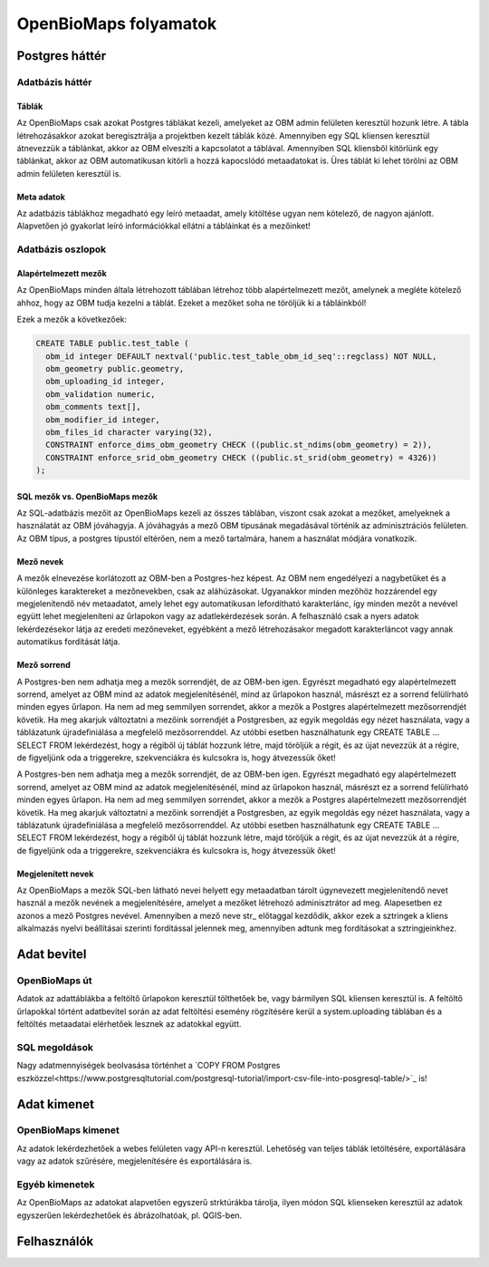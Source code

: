 OpenBioMaps folyamatok
**********************

.. _postgresql-backend

Postgres háttér
===============

.. _database-tables

Adatbázis háttér
----------------

.. _tables

Táblák
......
Az OpenBioMaps csak azokat Postgres táblákat kezeli, amelyeket az OBM admin felületen keresztül hozunk létre. A tábla létrehozásakkor azokat 
beregisztrálja a projektben kezelt táblák közé. Amennyiben egy SQL kliensen keresztül átnevezzük a táblánkat, akkor az OBM elveszíti a kapcsolatot a táblával. Amennyiben SQL kliensből 
kitörlünk egy táblánkat, akkor az OBM automatikusan kitörli a hozzá kapocslódó metaadatokat is. Üres táblát ki lehet törölni az OBM admin felületen keresztül is.

.. _metadata

Meta adatok
...........
Az adatbázis táblákhoz megadható egy leíró metaadat, amely kitöltése ugyan nem kötelező, de nagyon ajánlott. 
Alapvetően jó gyakorlat leíró információkkal ellátni a tábláinkat és a mezőinket!

.. _database-columns
  
Adatbázis oszlopok
------------------

.. _default-columns

Alapértelmezett mezők
.....................

Az OpenBioMaps minden általa létrehozott táblában létrehoz több alapértelmezett mezőt, amelynek a megléte kötelező ahhoz, hogy az OBM tudja kezelni a táblát.
Ezeket a mezőket soha ne töröljük ki a tábláinkból!

Ezek a mezők a következőek:

.. code-block:: SQL
  
  CREATE TABLE public.test_table (
    obm_id integer DEFAULT nextval('public.test_table_obm_id_seq'::regclass) NOT NULL,
    obm_geometry public.geometry,
    obm_uploading_id integer,
    obm_validation numeric,
    obm_comments text[],
    obm_modifier_id integer,
    obm_files_id character varying(32),
    CONSTRAINT enforce_dims_obm_geometry CHECK ((public.st_ndims(obm_geometry) = 2)),
    CONSTRAINT enforce_srid_obm_geometry CHECK ((public.st_srid(obm_geometry) = 4326))
  );
  
.. _SQL-columns-vs-OpenBioMaps-columns

SQL mezők vs. OpenBioMaps mezők
...............................
Az SQL-adatbázis mezőit az OpenBioMaps kezeli az összes táblában, viszont csak azokat a mezőket, amelyeknek a használatát az OBM jóváhagyja. 
A jóváhagyás a mező OBM típusának megadásával történik az adminisztrációs felületen.
Az OBM típus, a postgres típustól eltérően, nem a mező tartalmára, hanem a használat módjára vonatkozik.

.. _column-names:

Mező nevek
..........
A mezők elnevezése korlátozott az OBM-ben a Postgres-hez képest. Az OBM nem engedélyezi a nagybetűket és a különleges karaktereket a mezőnevekben, csak az aláhúzásokat. 
Ugyanakkor minden mezőhöz hozzárendel egy megjelenítendő név metaadatot, amely lehet egy automatikusan lefordítható karakterlánc, így minden mezőt a nevével együtt lehet 
megjeleníteni az űrlapokon vagy az adatlekérdezések során. A felhasználó csak a nyers adatok lekérdezésekor látja az eredeti mezőneveket, egyébként a mező létrehozásakor 
megadott karakterláncot vagy annak automatikus fordítását látja.

.. _column-order:

Mező sorrend
............
A Postgres-ben nem adhatja meg a mezők sorrendjét, de az OBM-ben igen. Egyrészt megadható egy alapértelmezett sorrend, amelyet az OBM mind az adatok megjelenítésénél, mind az 
űrlapokon használ, másrészt ez a sorrend felülírható minden egyes űrlapon. Ha nem ad meg semmilyen sorrendet, akkor a mezők a Postgres alapértelmezett mezősorrendjét követik.
Ha meg akarjuk változtatni a mezőink sorrendjét a Postgresben, az egyik megoldás egy nézet használata, vagy a táblázatunk újradefiniálása a megfelelő mezősorrenddel. Az utóbbi 
esetben használhatunk egy CREATE TABLE ... SELECT FROM lekérdezést, hogy a régiből új táblát hozzunk létre, majd töröljük a régit, és az újat nevezzük át a régire, de figyeljünk 
oda a triggerekre, szekvenciákra és kulcsokra is, hogy átvezessük őket!

A Postgres-ben nem adhatja meg a mezők sorrendjét, de az OBM-ben igen. Egyrészt megadható egy alapértelmezett sorrend, amelyet az OBM mind az adatok megjelenítésénél, mind 
az űrlapokon használ, másrészt ez a sorrend felülírható minden egyes űrlapon. Ha nem ad meg semmilyen sorrendet, akkor a mezők a Postgres alapértelmezett mezősorrendjét követik.
Ha meg akarjuk változtatni a mezőink sorrendjét a Postgresben, az egyik megoldás egy nézet használata, vagy a táblázatunk újradefiniálása a megfelelő mezősorrenddel. 
Az utóbbi esetben használhatunk egy CREATE TABLE ... SELECT FROM lekérdezést, hogy a régiből új táblát hozzunk létre, majd töröljük a régit, és az újat nevezzük át a régire, 
de figyeljünk oda a triggerekre, szekvenciákra és kulcsokra is, hogy átvezessük őket!

.. _visible-names:

Megjelenített nevek
...................
Az OpenBioMaps a mezők SQL-ben látható nevei helyett egy metaadatban tárolt úgynevezett megjelenítendő nevet használ a mezők nevének a megjelenítésére, 
amelyet a mezőket létrehozó adminisztrátor ad meg. Alapesetben ez azonos a mező Postgres nevével. Amennyiben a mező neve str_ előtaggal kezdődik, akkor ezek a 
sztringek a kliens alkalmazás nyelvi beállításai szerinti fordítással jelennek meg, amennyiben adtunk meg fordításokat a sztringjeinkhez. 

.. _data-input

Adat bevitel
============

.. _openbiomaps-way

OpenBioMaps út
--------------
Adatok az adattáblákba a feltöltő űrlapokon keresztül tölthetőek be, vagy bármilyen SQL kliensen keresztül is. 
A feltöltő űrlapokkal történt adatbevitel során az adat feltöltési esemény rögzítésére kerül a system.uploading táblában és a feltöltés metaadatai elérhetőek lesznek az adatokkal együtt.

.. _sql-ways

SQL megoldások
--------------
Nagy adatmennyiségek beolvasása történhet a `COPY FROM Postgres eszközzel<https://www.postgresqltutorial.com/postgresql-tutorial/import-csv-file-into-posgresql-table/>`_ is!


.. _Data-output

Adat kimenet
============

.. _OpenBioMaps-output

OpenBioMaps kimenet
-------------------
Az adatok lekérdezhetőek a webes felületen vagy API-n keresztül. Lehetőség van teljes táblák letöltésére, exportálására vagy az adatok szűrésére, megjelenítésére és exportálására is.

.. _Other-outputs

Egyéb kimenetek
---------------
Az OpenBioMaps az adatokat alapvetően egyszerű strktúrákba tárolja, ilyen módon SQL klienseken keresztül az adatok egyszerűen lekérdezhetőek és ábrázolhatóak, pl. QGIS-ben.

.. _Users

Felhasználók
============

